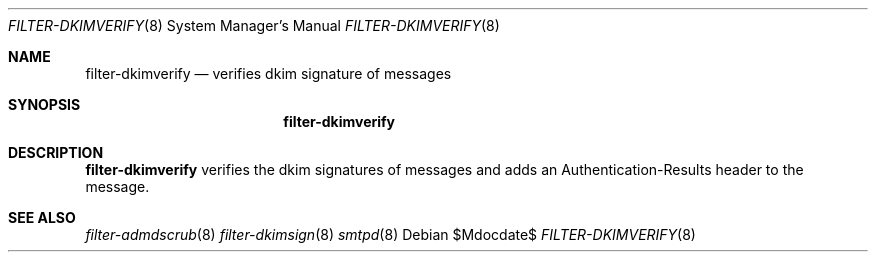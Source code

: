 .\"	$OpenBSD$
.\"
.\" Copyright (c) 2019 Martijn van Duren <martijn@openbsd.org>
.\"
.\" Permission to use, copy, modify, and distribute this software for any
.\" purpose with or without fee is hereby granted, provided that the above
.\" copyright notice and this permission notice appear in all copies.
.\"
.\" THE SOFTWARE IS PROVIDED "AS IS" AND THE AUTHOR DISCLAIMS ALL WARRANTIES
.\" WITH REGARD TO THIS SOFTWARE INCLUDING ALL IMPLIED WARRANTIES OF
.\" MERCHANTABILITY AND FITNESS. IN NO EVENT SHALL THE AUTHOR BE LIABLE FOR
.\" ANY SPECIAL, DIRECT, INDIRECT, OR CONSEQUENTIAL DAMAGES OR ANY DAMAGES
.\" WHATSOEVER RESULTING FROM LOSS OF USE, DATA OR PROFITS, WHETHER IN AN
.\" ACTION OF CONTRACT, NEGLIGENCE OR OTHER TORTIOUS ACTION, ARISING OUT OF
.\" OR IN CONNECTION WITH THE USE OR PERFORMANCE OF THIS SOFTWARE.
.\"
.Dd $Mdocdate$
.Dt FILTER-DKIMVERIFY 8
.Os
.Sh NAME
.Nm filter-dkimverify
.Nd verifies dkim signature of messages
.Sh SYNOPSIS
.Nm
.Sh DESCRIPTION
.Nm
verifies the dkim signatures of messages and adds an Authentication-Results
header to the message.
.Sh SEE ALSO
.Xr filter-admdscrub 8
.Xr filter-dkimsign 8
.Xr smtpd 8
